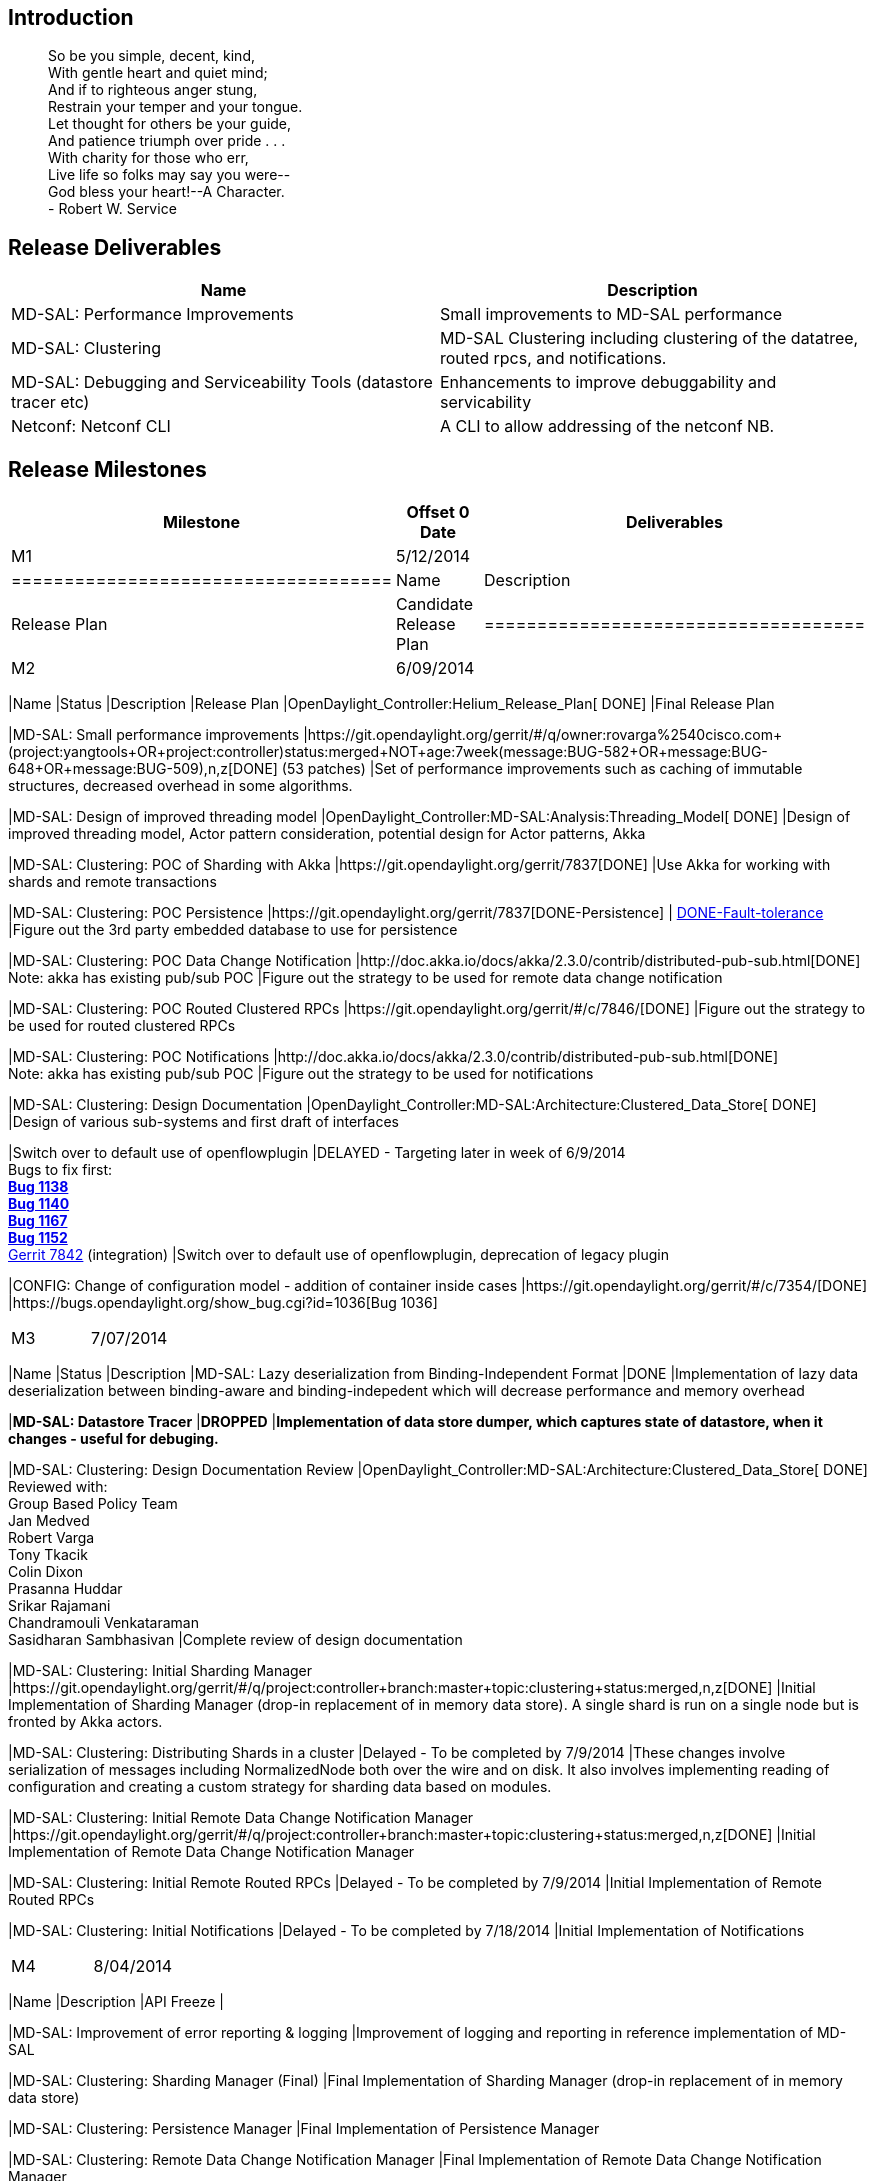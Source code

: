 [[introduction]]
== Introduction

_______________________________________
So be you simple, decent, kind, +
With gentle heart and quiet mind; +
And if to righteous anger stung, +
Restrain your temper and your tongue. +
Let thought for others be your guide, +
And patience triumph over pride . . . +
With charity for those who err, +
Live life so folks may say you were-- +
God bless your heart!--A Character. +
- Robert W. Service
_______________________________________

[[release-deliverables]]
== Release Deliverables

[cols=",",options="header",]
|=======================================================================
|Name |Description
|MD-SAL: Performance Improvements |Small improvements to MD-SAL
performance

|MD-SAL: Clustering |MD-SAL Clustering including clustering of the
datatree, routed rpcs, and notifications.

|MD-SAL: Debugging and Serviceability Tools (datastore tracer etc)
|Enhancements to improve debuggability and servicability

|Netconf: Netconf CLI |A CLI to allow addressing of the netconf NB.
|=======================================================================

[[release-milestones]]
== Release Milestones

[cols=",,",options="header",]
|=======================================================================
|Milestone |Offset 0 Date |Deliverables
|M1 |5/12/2014 a|
[cols=",",options="header",]
|====================================
|Name |Description
|Release Plan |Candidate Release Plan
|====================================

|M2 |6/09/2014 a|
[cols=",,",options="header",]
|=======================================================================
|Name |Status |Description
|Release Plan |OpenDaylight_Controller:Helium_Release_Plan[ DONE] |Final
Release Plan

|MD-SAL: Small performance improvements
|https://git.opendaylight.org/gerrit/#/q/owner:rovarga%2540cisco.com+(project:yangtools+OR+project:controller)+status:merged+NOT+age:7week+(message:BUG-582+OR+message:BUG-648+OR+message:BUG-509),n,z[DONE]
(53 patches) |Set of performance improvements such as caching of
immutable structures, decreased overhead in some algorithms.

|MD-SAL: Design of improved threading model
|OpenDaylight_Controller:MD-SAL:Analysis:Threading_Model[ DONE] |Design
of improved threading model, Actor pattern consideration, potential
design for Actor patterns, Akka

|MD-SAL: Clustering: POC of Sharding with Akka
|https://git.opendaylight.org/gerrit/7837[DONE] |Use Akka for working
with shards and remote transactions

|MD-SAL: Clustering: POC Persistence
|https://git.opendaylight.org/gerrit/7837[DONE-Persistence] |
https://git.opendaylight.org/gerrit/#/c/7877[DONE-Fault-tolerance]
|Figure out the 3rd party embedded database to use for persistence

|MD-SAL: Clustering: POC Data Change Notification
|http://doc.akka.io/docs/akka/2.3.0/contrib/distributed-pub-sub.html[DONE] +
 Note: akka has existing pub/sub POC |Figure out the strategy to be used
for remote data change notification

|MD-SAL: Clustering: POC Routed Clustered RPCs
|https://git.opendaylight.org/gerrit/#/c/7846/[DONE] |Figure out the
strategy to be used for routed clustered RPCs

|MD-SAL: Clustering: POC Notifications
|http://doc.akka.io/docs/akka/2.3.0/contrib/distributed-pub-sub.html[DONE] +
 Note: akka has existing pub/sub POC |Figure out the strategy to be used
for notifications

|MD-SAL: Clustering: Design Documentation
|OpenDaylight_Controller:MD-SAL:Architecture:Clustered_Data_Store[ DONE]
|Design of various sub-systems and first draft of interfaces

|Switch over to default use of openflowplugin |DELAYED - Targeting later
in week of 6/9/2014 +
 Bugs to fix first: +
[line-through]*https://bugs.opendaylight.org/show_bug.cgi?id=1138[Bug
1138]* +
[line-through]*https://bugs.opendaylight.org/show_bug.cgi?id=1140[Bug
1140]* +
 [line-through]*https://bugs.opendaylight.org/show_bug.cgi?id=1167[Bug
1167]* +
[line-through]*https://bugs.opendaylight.org/show_bug.cgi?id=1152[Bug
1152]* +
 https://git.opendaylight.org/gerrit/#/c/7842/[Gerrit 7842]
(integration) |Switch over to default use of openflowplugin, deprecation
of legacy plugin

|CONFIG: Change of configuration model - addition of container inside
cases |https://git.opendaylight.org/gerrit/#/c/7354/[DONE]
|https://bugs.opendaylight.org/show_bug.cgi?id=1036[Bug 1036]
|=======================================================================

|M3 |7/07/2014 a|
[cols=",,",options="header",]
|=======================================================================
|Name |Status |Description
|MD-SAL: Lazy deserialization from Binding-Independent Format |DONE
|Implementation of lazy data deserialization between binding-aware and
binding-indepedent which will decrease performance and memory overhead

|[line-through]*MD-SAL: Datastore Tracer* |[line-through]*DROPPED*
|[line-through]*Implementation of data store dumper, which captures
state of datastore, when it changes - useful for debuging.*

|MD-SAL: Clustering: Design Documentation Review
|OpenDaylight_Controller:MD-SAL:Architecture:Clustered_Data_Store[
DONE] +
 Reviewed with: +
 Group Based Policy Team +
Jan Medved +
 Robert Varga +
Tony Tkacik +
Colin Dixon +
Prasanna Huddar +
 Srikar Rajamani +
 Chandramouli Venkataraman +
 Sasidharan Sambhasivan |Complete review of design documentation

|MD-SAL: Clustering: Initial Sharding Manager
|https://git.opendaylight.org/gerrit/#/q/project:controller+branch:master+topic:clustering+status:merged,n,z[DONE]
|Initial Implementation of Sharding Manager (drop-in replacement of in
memory data store). A single shard is run on a single node but is
fronted by Akka actors.

|MD-SAL: Clustering: Distributing Shards in a cluster |Delayed - To be
completed by 7/9/2014 |These changes involve serialization of messages
including NormalizedNode both over the wire and on disk. It also
involves implementing reading of configuration and creating a custom
strategy for sharding data based on modules.

|MD-SAL: Clustering: Initial Remote Data Change Notification Manager
|https://git.opendaylight.org/gerrit/#/q/project:controller+branch:master+topic:clustering+status:merged,n,z[DONE]
|Initial Implementation of Remote Data Change Notification Manager

|MD-SAL: Clustering: Initial Remote Routed RPCs |Delayed - To be
completed by 7/9/2014 |Initial Implementation of Remote Routed RPCs

|MD-SAL: Clustering: Initial Notifications |Delayed - To be completed by
7/18/2014 |Initial Implementation of Notifications
|=======================================================================

|M4 |8/04/2014 a|
[cols=",",options="header",]
|=======================================================================
|Name |Description
|API Freeze |

|MD-SAL: Improvement of error reporting & logging |Improvement of
logging and reporting in reference implementation of MD-SAL

|MD-SAL: Clustering: Sharding Manager (Final) |Final Implementation of
Sharding Manager (drop-in replacement of in memory data store)

|MD-SAL: Clustering: Persistence Manager |Final Implementation of
Persistence Manager

|MD-SAL: Clustering: Remote Data Change Notification Manager |Final
Implementation of Remote Data Change Notification Manager

|MD-SAL: Clustering: Remote Routed RPCs |Final Implementation of Remote
Routed RPCs

|MD-SAL: Clustering: Notifications |Final Implementation of
Notifications |

|MD-SAL: Clustering: Start of automated Integration testing of Clustered
Data Store |Run the Automated Integration testing of Clustered Data
Store from build system |

|MD-SAL: Clustering: Start of performance testing and tuning |Test
performance with cbench and mininet - automate

|MD-SAL: Datastore replayer |Improvement of Datastore Tracer to have
replay functionality, which can be reused in testing and TCK

|MD-SAL: Regression Test Suite & Technical Compatibility Kit |Design and
implementation of Regression Test Suite and Technical Compatibility Kit
for MD-SAL, which could be used to qualify alternate implementations of
MD-SAL components (example: alternate datastores).

|NETCONF: netconf CLI
|https://bugs.opendaylight.org/show_bug.cgi?id=1036[Bug 1041]
Implementation of netconf command line client.
|=======================================================================

|M5 |9/1/2014 a|
[cols=",",options="header",]
|=======================================================================
|Name |Description
|Code Freeze |

|MD-SAL: Clustering: Automated Integration testing of Clustered Data
Store |Run the Automated Integration testing of Clustered Data Store
from build system |

|MD-SAL: Clustering: Performance testing and tuning |Test performance
with cbench and mininet - automate
|=======================================================================

|RC0 |9/9/2014 a|
[cols=",",options="header",]
|=======================================
|Name |Description
|RC0 Bugfixes |Bugfixes intended for RC0
|=======================================

|RC1 |9/15/2014 a|
[cols=",",options="header",]
|=======================================
|Name |Description
|RC1 Bugfixes |Bugfixes intended for RC1
|=======================================

|RC2 |9/22/2014 a|
[cols=",",options="header",]
|==========================================
|Name |Description
|Release Review |Release Review Description
|Deliverable Name |Deliverable Description
|==========================================

|Formal Release |9/29/2014 a|
[cols=",",options="header",]
|=========================================
|Name |Description
|Deliverable Name |Deliverable Description
|=========================================

|=======================================================================

[[expected-dependencies-on-other-projects]]
== Expected Dependencies on Other Projects

[cols=",,,",options="header",]
|=======================================================================
|Depends On |Dependency Description |Needed By |Is in Other Project
Release Plan
|yangtools |Depends on yangtools |No new feature needs expected |
|=======================================================================

[[compatibility-with-previous-releases]]
== Compatibility with Previous Releases

[[themes-and-priorities]]
== Themes and Priorities

1.  Stability
2.  Performance
3.  Clustering
4.  Debugging and Serviceability

[[other]]
== Other
